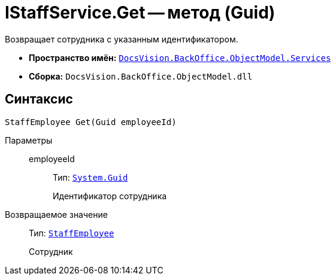 = IStaffService.Get -- метод (Guid)

Возвращает сотрудника с указанным идентификатором.

* *Пространство имён:* `xref:BackOffice-ObjectModel-Services-Entities:Services_NS.adoc[DocsVision.BackOffice.ObjectModel.Services]`
* *Сборка:* `DocsVision.BackOffice.ObjectModel.dll`

== Синтаксис

[source,csharp]
----
StaffEmployee Get(Guid employeeId)
----

Параметры::
employeeId:::
Тип: `http://msdn.microsoft.com/ru-ru/library/system.guid.aspx[System.Guid]`
+
Идентификатор сотрудника

Возвращаемое значение::
Тип: `xref:BackOffice-ObjectModel:StaffEmployee_CL.adoc[StaffEmployee]`
+
Сотрудник
